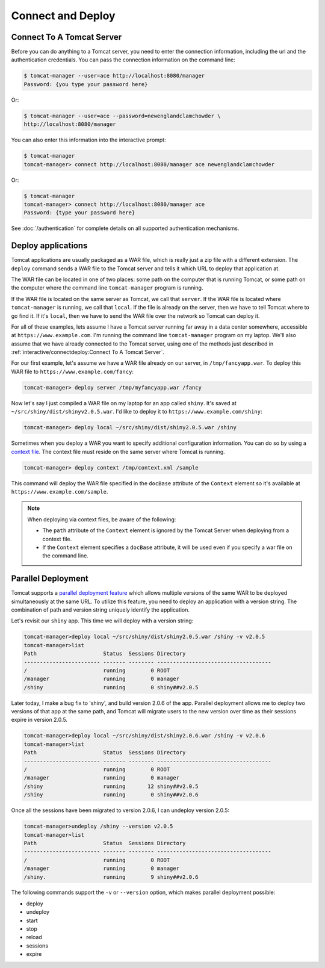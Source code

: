 Connect and Deploy
==================

Connect To A Tomcat Server
--------------------------

Before you can do anything to a Tomcat server, you need to enter the connection
information, including the url and the authentication credentials. You can pass
the connection information on the command line:

.. code-block:: text

   $ tomcat-manager --user=ace http://localhost:8080/manager
   Password: {you type your password here}

Or:

.. code-block:: text

   $ tomcat-manager --user=ace --password=newenglandclamchowder \
   http://localhost:8080/manager

You can also enter this information into the interactive prompt:

.. code-block:: text

   $ tomcat-manager
   tomcat-manager> connect http://localhost:8080/manager ace newenglandclamchowder

Or:

.. code-block:: text

   $ tomcat-manager
   tomcat-manager> connect http://localhost:8080/manager ace
   Password: {type your password here}

See :doc:`/authentication` for complete details on all supported authentication
mechanisms.


Deploy applications
-------------------

Tomcat applications are usually packaged as a WAR file, which is really just a
zip file with a different extension. The ``deploy`` command sends a WAR file to
the Tomcat server and tells it which URL to deploy that application at.

The WAR file can be located in one of two places: some path on the computer
that is running Tomcat, or some path on the computer where the command line
``tomcat-manager`` program is running.

If the WAR file is located on the same server as Tomcat, we call that
``server``. If the WAR file is located where ``tomcat-manager`` is running, we
call that ``local``. If the file is already on the server, then we have to tell
Tomcat where to go find it. If it's ``local``, then we have to send the WAR
file over the network so Tomcat can deploy it.

For all of these examples, lets assume I have a Tomcat server running far away
in a data center somewhere, accessible at ``https://www.example.com``. I'm
running the command line ``tomcat-manager`` program on my laptop. We'll also
assume that we have already connected to the Tomcat server, using one of the
methods just described in :ref:`interactive/connectdeploy:Connect To A Tomcat Server`.

For our first example, let's assume we have a WAR file already on our server,
in ``/tmp/fancyapp.war``. To deploy this WAR file to
``https://www.example.com/fancy``:

.. code-block:: text

   tomcat-manager> deploy server /tmp/myfancyapp.war /fancy

Now let's say I just compiled a WAR file on my laptop for an app called
``shiny``. It's saved at ``~/src/shiny/dist/shinyv2.0.5.war``. I'd like to
deploy it to ``https://www.example.com/shiny``:

.. code-block:: text

   tomcat-manager> deploy local ~/src/shiny/dist/shiny2.0.5.war /shiny


Sometimes when you deploy a WAR you want to specify additional configuration
information. You can do so by using a `context file
<https://tomcat.apache.org/tomcat-8.5-doc/config/context.html>`_. The context
file must reside on the same server where Tomcat is running.

.. code-block:: text

  tomcat-manager> deploy context /tmp/context.xml /sample

This command will deploy the WAR file specified in the ``docBase`` attribute of
the ``Context`` element so it's available at
``https://www.example.com/sample``.

.. note::

  When deploying via context files, be aware of the following:

  - The ``path`` attribute of the ``Context`` element is ignored by the Tomcat
    Server when deploying from a context file.

  - If the ``Context`` element specifies a ``docBase`` attribute, it will be
    used even if you specify a war file on the command line.


Parallel Deployment
-------------------

Tomcat supports a `parallel deployment feature
<https://tomcat.apache.org/tomcat-10.1-doc/config/context.html#Parallel_deplo
yment>`_ which allows multiple versions of the same WAR to be deployed
simultaneously at the same URL. To utilize this feature, you need to deploy
an application with a version string. The combination of path and version
string uniquely identify the application.

Let's revisit our ``shiny`` app. This time we will deploy with a version
string:

.. code-block:: text

  tomcat-manager>deploy local ~/src/shiny/dist/shiny2.0.5.war /shiny -v v2.0.5
  tomcat-manager>list
  Path                     Status  Sessions Directory
  ------------------------ ------- -------- ------------------------------------
  /                        running        0 ROOT
  /manager                 running        0 manager
  /shiny                   running        0 shiny##v2.0.5

Later today, I make a bug fix to 'shiny', and build version 2.0.6 of the app.
Parallel deployment allows me to deploy two versions of that app at the same
path, and Tomcat will migrate users to the new version over time as their
sessions expire in version 2.0.5.

.. code-block:: text

  tomcat-manager>deploy local ~/src/shiny/dist/shiny2.0.6.war /shiny -v v2.0.6
  tomcat-manager>list
  Path                     Status  Sessions Directory
  ------------------------ ------- -------- ------------------------------------
  /                        running        0 ROOT
  /manager                 running        0 manager
  /shiny                   running       12 shiny##v2.0.5
  /shiny                   running        0 shiny##v2.0.6

Once all the sessions have been migrated to version 2.0.6, I can undeploy
version 2.0.5:

.. code-block:: text

  tomcat-manager>undeploy /shiny --version v2.0.5
  tomcat-manager>list
  Path                     Status  Sessions Directory
  ------------------------ ------- -------- ------------------------------------
  /                        running        0 ROOT
  /manager                 running        0 manager
  /shiny.                  running        9 shiny##v2.0.6

The following commands support the ``-v`` or ``--version`` option, which makes
parallel deployment possible:

- deploy
- undeploy
- start
- stop
- reload
- sessions
- expire

